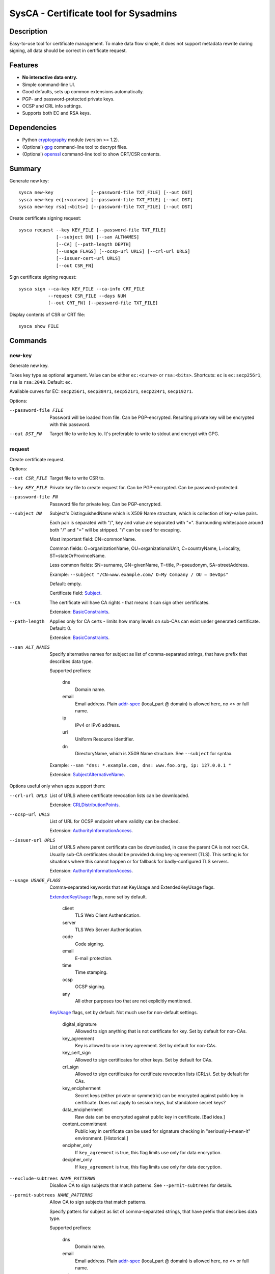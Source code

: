 SysCA - Certificate tool for Sysadmins
======================================

Description
-----------

Easy-to-use tool for certificate management.  To make data flow simple,
it does not support metadata rewrite during signing, all data should
be correct in certificate request.

Features
--------

- **No interactive data entry.**
- Simple command-line UI.
- Good defaults, sets up common extensions automatically.
- PGP- and password-protected private keys.
- OCSP and CRL info settings.
- Supports both EC and RSA keys.

Dependencies
------------

- Python `cryptography`_ module (version >= 1.2).
- (Optional) `gpg`_ command-line tool to decrypt files.
- (Optional) `openssl`_ command-line tool to show CRT/CSR contents.

.. _cryptography: https://cryptography.io/
.. _gpg: https://www.gnupg.org/
.. _openssl: https://www.openssl.org/

Summary
-------

Generate new key::

    sysca new-key              [--password-file TXT_FILE] [--out DST]
    sysca new-key ec[:<curve>] [--password-file TXT_FILE] [--out DST]
    sysca new-key rsa[:<bits>] [--password-file TXT_FILE] [--out DST]

Create certificate signing request::

    sysca request --key KEY_FILE [--password-file TXT_FILE]
                  [--subject DN] [--san ALTNAMES]
                  [--CA] [--path-length DEPTH]
                  [--usage FLAGS] [--ocsp-url URLS] [--crl-url URLS]
                  [--issuer-cert-url URLS]
                  [--out CSR_FN]

Sign certificate signing request::

    sysca sign --ca-key KEY_FILE --ca-info CRT_FILE
               --request CSR_FILE --days NUM
               [--out CRT_FN] [--password-file TXT_FILE]

Display contents of CSR or CRT file::

    sysca show FILE

Commands
--------

new-key
~~~~~~~

Generate new key.

Takes key type as optional argument.  Value can be either ``ec:<curve>``
or ``rsa:<bits>``.  Shortcuts: ``ec`` is ``ec:secp256r1``,
``rsa`` is ``rsa:2048``.  Default: ``ec``.

Available curves for EC: ``secp256r1``, ``secp384r1``,
``secp521r1``, ``secp224r1``, ``secp192r1``.

Options:

--password-file FILE
    Password will be loaded from file.  Can be PGP-encrypted.
    Resulting private key will be encrypted with this password.

--out DST_FN
    Target file to write key to.  It's preferable to write to
    stdout and encrypt with GPG.

request
~~~~~~~

Create certificate request.

Options:

--out CSR_FILE
    Target file to write CSR to.

--key KEY_FILE
    Private key file to create request for.  Can be PGP-encrypted.
    Can be password-protected.

--password-file FN
    Password file for private key.  Can be PGP-encrypted.

--subject DN
    Subject's DistinguishedName which is X509 Name structure, which is collection
    of key-value pairs.

    Each pair is separated with "/", key and value are separated with "=".
    Surrounding whitespace around both "/" and "=" will be stripped.
    "\\" can be used for escaping.

    Most important field: CN=commonName.

    Common fields: O=organizationName, OU=organizationalUnit, C=countryName,
    L=locality, ST=stateOrProvinceName.

    Less common fields: SN=surname, GN=givenName, T=title, P=pseudonym,
    SA=streetAddress.

    Example: ``--subject "/CN=www.example.com/ O=My Company / OU = DevOps"``

    Default: empty.

    Certificate field: Subject_.

--CA
    The certificate will have CA rights - that means it can
    sign other certificates.

    Extension: BasicConstraints_.

--path-length
    Applies only for CA certs - limits how many levels on sub-CAs
    can exist under generated certificate.  Default: 0.

    Extension: BasicConstraints_.

--san ALT_NAMES
    Specify alternative names for subject as list of comma-separated
    strings, that have prefix that describes data type.

    Supported prefixes:

        dns
            Domain name.
        email
            Email address.  Plain addr-spec_ (local_part @ domain) is allowed here,
            no <> or full name.
        ip
            IPv4 or IPv6 address.
        uri
            Uniform Resource Identifier.
        dn
            DirectoryName, which is X509 Name structure.  See ``--subject`` for syntax.

    Example: ``--san "dns: *.example.com, dns: www.foo.org, ip: 127.0.0.1 "``

    Extension: SubjectAlternativeName_.

Options useful only when apps support them:

--crl-url URLS
    List of URLS where certificate revocation lists can be downloaded.

    Extension: CRLDistributionPoints_.

--ocsp-url URLS
    List of URL for OCSP endpoint where validity can be checked.

    Extension: AuthorityInformationAccess_.

--issuer-url URLS
    List of URLS where parent certificate can be downloaded,
    in case the parent CA is not root CA.  Usually sub-CA certificates
    should be provided during key-agreement (TLS).  This setting
    is for situations where this cannot happen or for fallback
    for badly-configured TLS servers.

    Extension: AuthorityInformationAccess_.

--usage USAGE_FLAGS
    Comma-separated keywords that set KeyUsage and ExtendedKeyUsage flags.

    ExtendedKeyUsage_ flags, none set by default.

        client
            TLS Web Client Authentication.
        server
            TLS Web Server Authentication.
        code
            Code signing.
        email
            E-mail protection.
        time
            Time stamping.
        ocsp
            OCSP signing.
        any
            All other purposes too that are not explicitly mentioned.

    KeyUsage_ flags, set by default.  Not much use for non-default
    settings.

        digital_signature
            Allowed to sign anything that is not certificate for key.
            Set by default for non-CAs.
        key_agreement
            Key is allowed to use in key agreement.
            Set by default for non-CAs.
        key_cert_sign
            Allowed to sign certificates for other keys.
            Set by default for CAs.
        crl_sign
            Allowed to sign certificates for certificate revocation lists (CRLs).
            Set by default for CAs.
        key_encipherment
            Secret keys (either private or symmetric) can be encrypted against
            public key in certificate.  Does not apply to session keys, but
            standalone secret keys?
        data_encipherment
            Raw data can be encrypted against public key in certificate. [Bad idea.]
        content_commitment
            Public key in certificate can be used for signature checking in
            "seriously-i-mean-it" environment.  [Historical.]
        encipher_only
            If ``key_agreement`` is true, this flag limits use only for data encryption.
        decipher_only
            If ``key_agreement`` is true, this flag limits use only for data decryption.

--exclude-subtrees NAME_PATTERNS
    Disallow CA to sign subjects that match patterns.  See ``--permit-subtrees``
    for details.

--permit-subtrees NAME_PATTERNS
    Allow CA to sign subjects that match patterns.


    Specify patters for subject as list of comma-separated
    strings, that have prefix that describes data type.

    Supported prefixes:

        dns
            Domain name.
        email
            Email address.  Plain addr-spec_ (local_part @ domain) is allowed here,
            no <> or full name.
        net
            IPv4 or IPv6 network.
        uri
            Uniform Resource Identifier.
        dn
            DirectoryName, which is X509 Name structure.  See ``--subject`` for syntax.

    Extension: NameConstraints_.

sign
~~~~

Create signed certificate based on data in request.
Any unsupported extensions in request will cause error.

It will add SubjectKeyIdentifier_ and AuthorityKeyIdentifier_
extensions to final certificate that help to uniquely identify
both subject and issuers public keys.  Also IssuerAlternativeName_
is added as copy of CA cert's SubjectAlternativeName_ extension
if present.

Options:

--out CRT_FILE
    Target file to write certificate to.

--days NUM
    Lifetime for certificate in days.

--request CSR_FILE
    Certificate request file generated by **request** command.

--ca-key KEY_FILE
    CA private key file.  Can be PGP-encrypted.
    Can be password-protected.

--ca-info CRT_FILE
    CRT file generated by **request** command.  Issuer CA info
    will be loaded from it.

--password-file FN
    Password file for CA private key.  Can be PGP-encrypted.

show
~~~~

Display contents of CSR or CRT file.

Private Key Protection
----------------------

Private keys can be stored unencryped, encrypted with PGP, encrypted with password or both.
Unencrypted keys are good only for testing.  Good practice is to encrypt both CA and
end-entity keys with PGP and use passwords only for keys that can be deployed to servers
with password-protection.

For each key, different set of PGP keys can be used that can decrypt it::

    $ ./sysca.py new-key | gpg -aes -r "admin@example.com" -r "backup@example.com" > CA.key.gpg
    $ ./sysca.py new-key | gpg -aes -r "admin@example.com" -r "devops@example.com" > server.key.gpg

Example
-------

Self-signed CA example::

    $ ./sysca.py new-key | gpg -aes -r "admin@example.com" > TestCA.key.gpg
    $ ./sysca.py request --key TestCA.key.gpg --subject "/CN=TestCA/O=Gov" --CA > TestCA.csr
    $ ./sysca.py sign --request TestCA.csr --ca-key TestCA.key.gpg --ca-info TestCA.csr > TestCA.crt

Sign server key::

    $ ./sysca.py new-key | gpg -aes -r "admin@example.com" > Server.key.gpg
    $ ./sysca.py request --key Server.key.gpg --subject "/CN=web.server.com/O=Gov" > Server.csr
    $ ./sysca.py sign --days 365 --request Server.csr --ca-key TestCA.key.gpg --ca-info TestCA.crt > Server.crt


Compatibility notes
-------------------

Although SysCA allows to set various extension parameters, that does not
mean any software that uses the certificates actually the looks
or acts on the extensions.  So it's reasonable to set up only
extensions that are actually used.

TODO
----

* Shortcut for selfsigned cert?  (For top-CA)
* Allow field overrides during sign?

.. _Subject: https://tools.ietf.org/html/rfc5280#section-4.1.2.6
.. _BasicConstraints: https://tools.ietf.org/html/rfc5280#section-4.2.1.9
.. _KeyUsage: https://tools.ietf.org/html/rfc5280#section-4.2.1.3
.. _ExtendedKeyUsage: https://tools.ietf.org/html/rfc5280#section-4.2.1.12
.. _CRLDistributionPoints: https://tools.ietf.org/html/rfc5280#section-4.2.1.13
.. _SubjectAlternativeName: https://tools.ietf.org/html/rfc5280#section-4.2.1.6
.. _IssuerAlternativeName: https://tools.ietf.org/html/rfc5280#section-4.2.1.7
.. _AuthorityInformationAccess: https://tools.ietf.org/html/rfc5280#section-4.2.2.1
.. _NameConstraints: https://tools.ietf.org/html/rfc5280#section-4.2.1.10
.. _AuthorityKeyIdentifier: https://tools.ietf.org/html/rfc5280#section-4.2.1.1
.. _SubjectKeyIdentifier: https://tools.ietf.org/html/rfc5280#section-4.2.1.2
.. _addr-spec: https://tools.ietf.org/html/rfc5322#section-3.4.1
